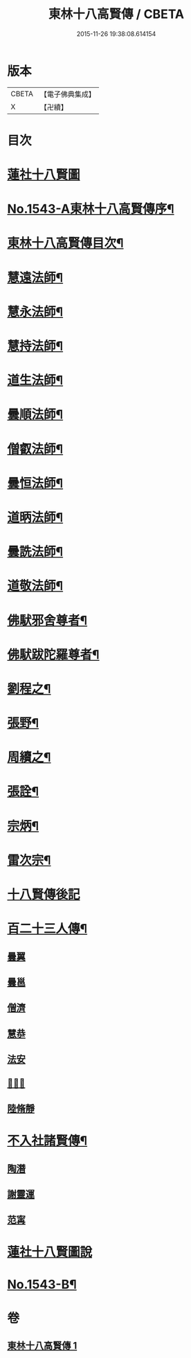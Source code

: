 #+TITLE: 東林十八高賢傳 / CBETA
#+DATE: 2015-11-26 19:38:08.614154
* 版本
 |     CBETA|【電子佛典集成】|
 |         X|【卍續】    |

* 目次
* [[file:KR6r0077_001.txt::001-0110a1][蓮社十八賢圖]]
* [[file:KR6r0077_001.txt::0113a1][No.1543-A東林十八高賢傳序¶]]
* [[file:KR6r0077_001.txt::0113a15][東林十八高賢傳目次¶]]
* [[file:KR6r0077_001.txt::0113b9][慧遠法師¶]]
* [[file:KR6r0077_001.txt::0115b20][慧永法師¶]]
* [[file:KR6r0077_001.txt::0115c15][慧持法師¶]]
* [[file:KR6r0077_001.txt::0116a6][道生法師¶]]
* [[file:KR6r0077_001.txt::0116b15][曇順法師¶]]
* [[file:KR6r0077_001.txt::0116b21][僧叡法師¶]]
* [[file:KR6r0077_001.txt::0116c12][曇恒法師¶]]
* [[file:KR6r0077_001.txt::0116c17][道昞法師¶]]
* [[file:KR6r0077_001.txt::0116c23][曇詵法師¶]]
* [[file:KR6r0077_001.txt::0117a6][道敬法師¶]]
* [[file:KR6r0077_001.txt::0117a13][佛䭾邪舍尊者¶]]
* [[file:KR6r0077_001.txt::0117b14][佛䭾跋陀羅尊者¶]]
* [[file:KR6r0077_001.txt::0117c18][劉程之¶]]
* [[file:KR6r0077_001.txt::0118a19][張野¶]]
* [[file:KR6r0077_001.txt::0118b2][周續之¶]]
* [[file:KR6r0077_001.txt::0118b17][張詮¶]]
* [[file:KR6r0077_001.txt::0118b23][宗炳¶]]
* [[file:KR6r0077_001.txt::0118c17][雷次宗¶]]
* [[file:KR6r0077_001.txt::0119a4][十八賢傳後記]]
* [[file:KR6r0077_001.txt::0119a10][百二十三人傳¶]]
** [[file:KR6r0077_001.txt::0119a10][曇翼]]
** [[file:KR6r0077_001.txt::0119b2][曇邕]]
** [[file:KR6r0077_001.txt::0119b9][僧濟]]
** [[file:KR6r0077_001.txt::0119b17][慧恭]]
** [[file:KR6r0077_001.txt::0119c4][法安]]
** [[file:KR6r0077_001.txt::0119c13][𨷂公則]]
** [[file:KR6r0077_001.txt::0119c17][陸脩靜]]
* [[file:KR6r0077_001.txt::0119c24][不入社諸賢傳¶]]
** [[file:KR6r0077_001.txt::0119c24][陶潛]]
** [[file:KR6r0077_001.txt::0120a14][謝靈運]]
** [[file:KR6r0077_001.txt::0120a20][范𡩋]]
* [[file:KR6r0077_001.txt::0120b2][蓮社十八賢圖說]]
* [[file:KR6r0077_001.txt::0121b1][No.1543-B¶]]
* 卷
** [[file:KR6r0077_001.txt][東林十八高賢傳 1]]
